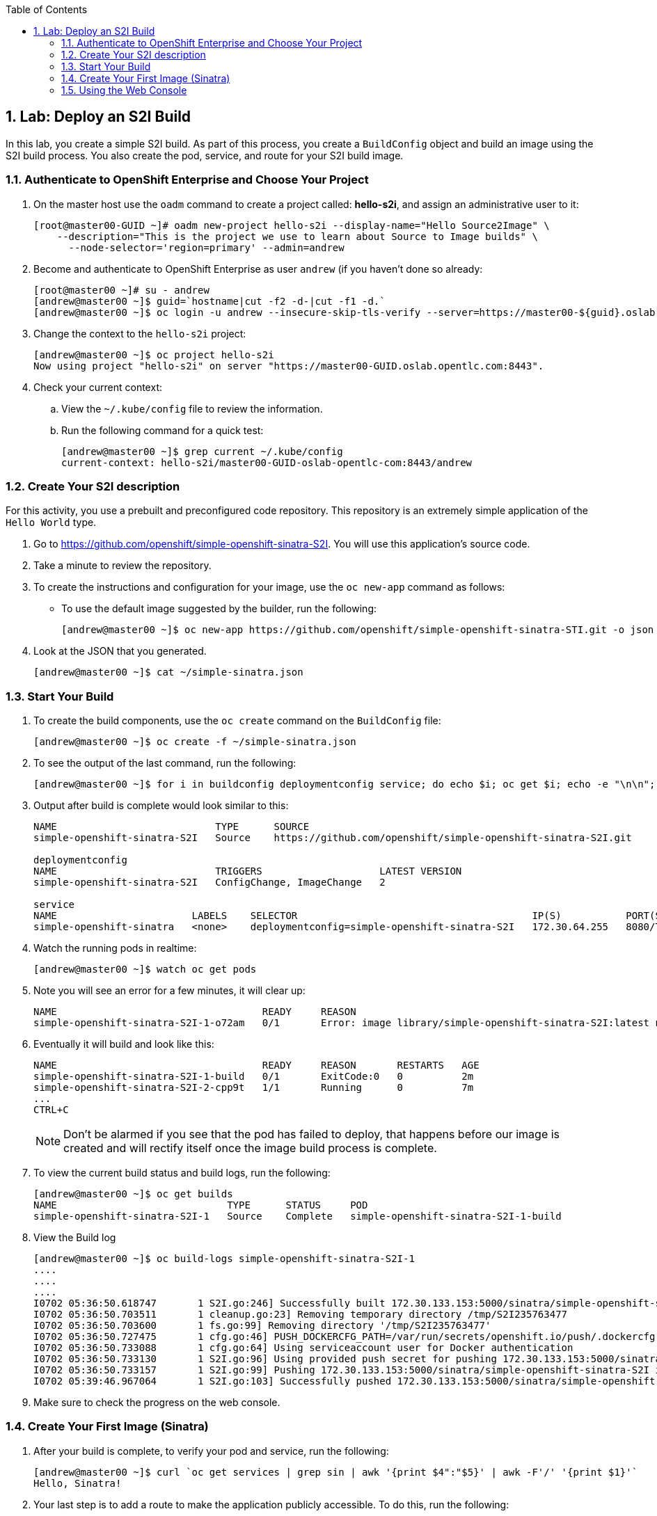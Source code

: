 :icons: images/icons
:toc2:

:numbered:


== Lab: Deploy an S2I Build

In this lab, you create a simple S2I build. As part of this process, you create a `BuildConfig` object and build an image using the S2I build process. You also create the pod, service, and route for your S2I build image.

:numbered:

=== Authenticate to OpenShift Enterprise and Choose Your Project

. On the master host use the `oadm` command to create a project called: *hello-s2i*, and assign an administrative user to it:
+
----

[root@master00-GUID ~]# oadm new-project hello-s2i --display-name="Hello Source2Image" \
    --description="This is the project we use to learn about Source to Image builds" \
      --node-selector='region=primary' --admin=andrew
----

. Become and authenticate to OpenShift Enterprise as user `andrew` (if you haven't done so already:
+
----

[root@master00 ~]# su - andrew
[andrew@master00 ~]$ guid=`hostname|cut -f2 -d-|cut -f1 -d.`
[andrew@master00 ~]$ oc login -u andrew --insecure-skip-tls-verify --server=https://master00-${guid}.oslab.opentlc.com:8443

----

. Change the context to the `hello-s2i` project:
+
----

[andrew@master00 ~]$ oc project hello-s2i
Now using project "hello-s2i" on server "https://master00-GUID.oslab.opentlc.com:8443".

----

. Check your current context:

.. View the `~/.kube/config` file to review the information.
.. Run the following command for a quick test:
+
----

[andrew@master00 ~]$ grep current ~/.kube/config
current-context: hello-s2i/master00-GUID-oslab-opentlc-com:8443/andrew

----

=== Create Your S2I description

For this activity, you use a prebuilt and preconfigured code repository. This repository is an extremely simple application of the `Hello World` type.

. Go to link:https://github.com/openshift/simple-openshift-sinatra-S2I[https://github.com/openshift/simple-openshift-sinatra-S2I]. You will use this application's source code.

. Take a minute to review the repository.
. To create the instructions and configuration for your image, use the `oc new-app` command as follows:
** To use the default image suggested by the builder, run the following:
+
----

[andrew@master00 ~]$ oc new-app https://github.com/openshift/simple-openshift-sinatra-STI.git -o json | tee ~/simple-sinatra.json
----

. Look at the JSON that you generated.
+
----
[andrew@master00 ~]$ cat ~/simple-sinatra.json

----

=== Start Your Build


. To create the build components, use the `oc create` command on the `BuildConfig` file:
+
----

[andrew@master00 ~]$ oc create -f ~/simple-sinatra.json

----

. To see the output of the last command, run the following:
+
----

[andrew@master00 ~]$ for i in buildconfig deploymentconfig service; do echo $i; oc get $i; echo -e "\n\n"; done


----

. Output after build is complete would look similar to this:
+
----
NAME                           TYPE      SOURCE
simple-openshift-sinatra-S2I   Source    https://github.com/openshift/simple-openshift-sinatra-S2I.git

deploymentconfig
NAME                           TRIGGERS                    LATEST VERSION
simple-openshift-sinatra-S2I   ConfigChange, ImageChange   2

service
NAME                       LABELS    SELECTOR                                        IP(S)           PORT(S)
simple-openshift-sinatra   <none>    deploymentconfig=simple-openshift-sinatra-S2I   172.30.64.255   8080/TCP

----

. Watch the running pods in realtime:
+
----

[andrew@master00 ~]$ watch oc get pods

----

. Note you will see an error for a few minutes, it will clear up:
+
----

NAME                                   READY     REASON                                                               RESTARTS   AGE
simple-openshift-sinatra-S2I-1-o72am   0/1       Error: image library/simple-openshift-sinatra-S2I:latest not found   0          1m

----

. Eventually it will build and look like this:
+
----

NAME                                   READY     REASON       RESTARTS   AGE
simple-openshift-sinatra-S2I-1-build   0/1       ExitCode:0   0          2m
simple-openshift-sinatra-S2I-2-cpp9t   1/1       Running      0          7m
...
CTRL+C

----
+

NOTE: Don't be alarmed if you see that the pod has failed to deploy, that happens before our image is created and will rectify itself once the image build process is complete.


. To view the current build status and build logs, run the following:
+
----

[andrew@master00 ~]$ oc get builds
NAME                             TYPE      STATUS     POD
simple-openshift-sinatra-S2I-1   Source    Complete   simple-openshift-sinatra-S2I-1-build

----

. View the Build log
+
----
[andrew@master00 ~]$ oc build-logs simple-openshift-sinatra-S2I-1
....
....
....
I0702 05:36:50.618747       1 S2I.go:246] Successfully built 172.30.133.153:5000/sinatra/simple-openshift-sinatra-S2I
I0702 05:36:50.703511       1 cleanup.go:23] Removing temporary directory /tmp/S2I235763477
I0702 05:36:50.703600       1 fs.go:99] Removing directory '/tmp/S2I235763477'
I0702 05:36:50.727475       1 cfg.go:46] PUSH_DOCKERCFG_PATH=/var/run/secrets/openshift.io/push/.dockercfg
I0702 05:36:50.733088       1 cfg.go:64] Using serviceaccount user for Docker authentication
I0702 05:36:50.733130       1 S2I.go:96] Using provided push secret for pushing 172.30.133.153:5000/sinatra/simple-openshift-sinatra-S2I image
I0702 05:36:50.733157       1 S2I.go:99] Pushing 172.30.133.153:5000/sinatra/simple-openshift-sinatra-S2I image ...
I0702 05:39:46.967064       1 S2I.go:103] Successfully pushed 172.30.133.153:5000/sinatra/simple-openshift-sinatra-S2I



----

. Make sure to check the progress on the web console.

=== Create Your First Image (Sinatra)

. After your build is complete, to verify your pod and service, run the following:
+
----

[andrew@master00 ~]$ curl `oc get services | grep sin | awk '{print $4":"$5}' | awk -F'/' '{print $1}'`
Hello, Sinatra!

----

. Your last step is to add a route to make the application publicly accessible. To do this, run the following:
+
----

[andrew@master00 ~]$ oc expose service simple-openshift-sinatra \
  --hostname=mysinatra.cloudapps-${guid}.oslab.opentlc.com



[andrew@master00 ~]$ oc get routes
NAME                       HOST/PORT                                        PATH      SERVICE                    LABELS
simple-openshift-sinatra   mysinatra.cloudapps-f4fc.oslab.opentlc.com             simple-openshift-sinatra

[andrew@master00 ~]$ curl http://mysinatra.cloudapps-${guid}.oslab.opentlc.com
Hello, Sinatra!
----

=== Using the Web Console

. Using what you learned in this chapter, create an application using the Web Console and the command line.
.. Create a project called "nodejs"
.. The Application repository is link:https://github.com/openshift/nodejs-ex[https://github.com/openshift/nodejs-ex]
.. Use the "nodejs:0.10" image
.. Create a route and expose the service to the world under the name : http://nodejs.cloudapps-GUID.oslab.opentlc.com/
... Try to explore the *oc edit route* command
.. Make sure Application has 4 replicas.

NOTE: At this point the web console can create a local route. To create an external route use the *oc expose* command or edit the exiS2Ing route with *oc edit route*
